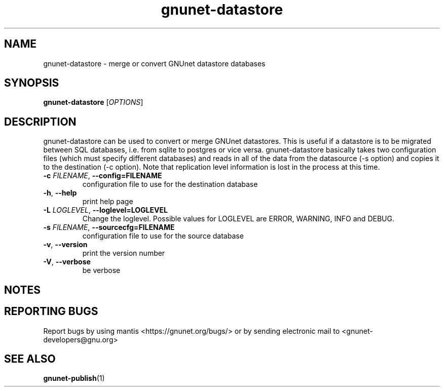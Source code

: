 .TH gnunet\-datastore "1" "30 May 2013" "GNUnet"
.SH NAME
gnunet\-datastore \- merge or convert GNUnet datastore databases

.SH SYNOPSIS
.B gnunet\-datastore
[\fIOPTIONS\fR]
.SH DESCRIPTION
.PP

gnunet\-datastore can be used to convert or merge GNUnet datastores.  This is useful if a datastore is to be migrated between SQL databases, i.e. from sqlite to postgres or vice versa.  gnunet\-datastore basically takes two configuration files (which must specify different databases) and reads in all of the data from the datasource (\-s option) and copies it to the destination (\-c option).  Note that replication level information is lost in the process at this time.

.TP
\fB\-c \fIFILENAME\fR, \fB\-\-config=FILENAME\fR
configuration file to use for the destination database
.TP
\fB\-h\fR, \fB\-\-help\fR
print help page
.TP
\fB\-L \fILOGLEVEL\fR, \fB\-\-loglevel=LOGLEVEL\fR
Change the loglevel.  Possible values for LOGLEVEL are ERROR, WARNING, INFO and DEBUG.
.TP
\fB\-s \fIFILENAME\fR, \fB\-\-sourcecfg=FILENAME\fR
configuration file to use for the source database
.TP
\fB\-v\fR, \fB\-\-version\fR
print the version number
.TP
\fB\-V\fR, \fB\-\-verbose\fR
be verbose

.SH NOTES


.SH "REPORTING BUGS"
Report bugs by using mantis <https://gnunet.org/bugs/> or by sending electronic mail to <gnunet\-developers@gnu.org>
.SH "SEE ALSO"
\fBgnunet\-publish\fP(1)
